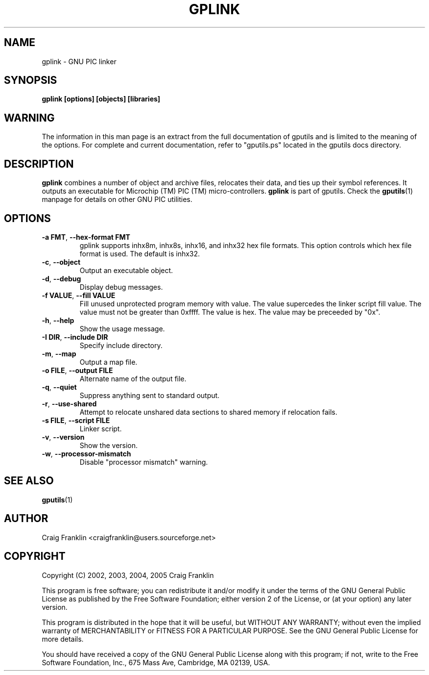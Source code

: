 .TH GPLINK 1 "2007-10-27" "gputils-1.9.8" "Linux user's manual"
.SH NAME
gplink \- GNU PIC linker
.SH SYNOPSIS
.B gplink [options] [objects] [libraries]
.SH WARNING
The information in this man page is an extract from the full documentation of
gputils and is limited to the meaning of the options.  For complete and
current documentation, refer to "gputils.ps" located in the gputils docs
directory.
.SH DESCRIPTION
.B gplink
combines a number of object and archive files, relocates their data, and
ties up their symbol references.  It outputs an executable for Microchip (TM) 
PIC (TM) micro-controllers.
.B gplink
is part of gputils.  Check the
.BR gputils (1)
manpage for details on other GNU PIC utilities.
.SH OPTIONS
.TP
.BR "\-a FMT" , " \-\-hex\-format FMT
gplink supports inhx8m, inhx8s, inhx16, and inhx32 hex file formats.  This
option controls which hex file format is used.  The default is inhx32.
.TP
.BR \-c ", "\-\-object
Output an executable object.
.TP
.BR \-d ", "\-\-debug
Display debug messages.
.TP
.BR "\-f VALUE" , " \--fill VALUE
Fill unused unprotected program memory with value.  The value supercedes the
linker script fill value.  The value must not be greater than 0xffff.  The
value is hex.  The value may be preceeded by "0x".
.TP
.BR \-h ", "\-\-help
Show the usage message.
.TP
.BR "\-I DIR" , " \-\-include DIR
Specify include directory.
.TP
.BR \-m ", "\-\-map
Output a map file.
.TP
.BR "\-o FILE" , " \-\-output FILE
Alternate name of the output file.
.TP
.BR \-q ", "\-\-quiet
Suppress anything sent to standard output.
.TP
.BR \-r ", "\-\-use\-shared
Attempt to relocate unshared data sections to shared memory if relocation
fails.
.TP
.BR "\-s FILE" , " \-\-script FILE
Linker script.
.TP
.BR \-v ", "\-\-version
Show the version.
.TP
.BR \-w ", "\-\-processor\-mismatch
Disable "processor mismatch" warning.
.SH SEE ALSO
.BR gputils (1)
.SH AUTHOR
Craig Franklin <craigfranklin@users.sourceforge.net>
.SH COPYRIGHT
Copyright (C) 2002, 2003, 2004, 2005 Craig Franklin

This program is free software; you can redistribute it and/or modify
it under the terms of the GNU General Public License as published by
the Free Software Foundation; either version 2 of the License, or
(at your option) any later version.

This program is distributed in the hope that it will be useful,
but WITHOUT ANY WARRANTY; without even the implied warranty of
MERCHANTABILITY or FITNESS FOR A PARTICULAR PURPOSE.  See the
GNU General Public License for more details.

You should have received a copy of the GNU General Public License
along with this program; if not, write to the Free Software
Foundation, Inc., 675 Mass Ave, Cambridge, MA 02139, USA.
